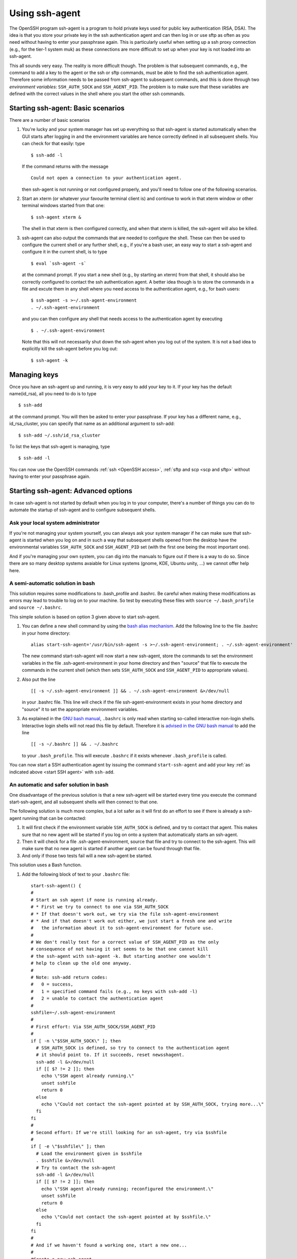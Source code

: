 .. _SSH agent:

Using ssh-agent
===============

The OpenSSH program ssh-agent is a program to hold private keys used for
public key authentication (RSA, DSA). The idea is that you store your
private key in the ssh authentication agent and can then log in or use
sftp as often as you need without having to enter your passphrase again.
This is particularly useful when setting up a ssh proxy connection
(e.g., for the tier-1 system muk) as these connections are more
difficult to set up when your key is not loaded into an ssh-agent.

This all sounds very easy. The reality is more difficult though. The
problem is that subsequent commands, e.g., the command to add a key to
the agent or the ssh or sftp commands, must be able to find the ssh
authentication agent. Therefore some information needs to be passed from
ssh-agent to subsequent commands, and this is done through two
*environment variables*: ``SSH_AUTH_SOCK`` and ``SSH_AGENT_PID``. The
problem is to make sure that these variables are defined with the
correct values in the shell where you start the other ssh commands.

.. _start SSH agent:

Starting ssh-agent: Basic scenarios
-----------------------------------

There are a number of basic scenarios

#. You're lucky and your system manager has set up everything so that
   ssh-agent is started automatically when the GUI starts after logging
   in and the environment variables are hence correctly defined in all
   subsequent shells. You can check for that easily: type

   ::

      $ ssh-add -l

   If the command returns with the message

   ::

      Could not open a connection to your authentication agent.

   then ssh-agent is not running or not configured properly, and you'll
   need to follow one of the following scenarios.

#. Start an xterm (or whatever your favourite terminal client is) and
   continue to work in that xterm window or other terminal windows
   started from that one:

   ::

      $ ssh-agent xterm &
          

   The shell in that xterm is then configured correctly, and when that
   xterm is killed, the ssh-agent will also be killed.

#. ssh-agent can also output the commands that are needed to configure
   the shell. These can then be used to configure the current shell or
   any further shell, e.g., if you're a bash user, an easy way to start
   a ssh-agent and configure it in the current shell, is to type

   ::

      $ eval `ssh-agent -s`
          

   at the command prompt. If you start a new shell (e.g., by starting an
   xterm) from that shell, it should also be correctly configured to
   contact the ssh authentication agent. A better idea though is to
   store the commands in a file and excute them in any shell where you
   need access to the authentication agent, e.g., for bash users:

   ::

      $ ssh-agent -s >~/.ssh-agent-environment
      . ~/.ssh-agent-environment
          

   and you can then configure any shell that needs access to the
   authentication agent by executing

   ::

      $ . ~/.ssh-agent-environment

          

   Note that this will not necessarily shut down the ssh-agent when you
   log out of the system. It is not a bad idea to explicitly kill the
   ssh-agent before you log out:

   ::

      $ ssh-agent -k
          

Managing keys
-------------

Once you have an ssh-agent up and running, it is very easy to add your
key to it. If your key has the default name(id_rsa), all you need to do
is to type

::

   $ ssh-add

at the command prompt. You will then be asked to enter your passphrase.
If your key has a different name, e.g., id_rsa_cluster, you can specify
that name as an additional argument to ssh-add:

::

   $ ssh-add ~/.ssh/id_rsa_cluster

To list the keys that ssh-agent is managing, type

::

   $ ssh-add -l

You can now use the OpenSSH commands :ref:`ssh <OpenSSH access>`,
:ref:`sftp and scp <scp and sftp>` without having to enter your passphrase
again.

Starting ssh-agent: Advanced options
------------------------------------

In case ssh-agent is not started by default when you log in to your
computer, there's a number of things you can do to automate the startup
of ssh-agent and to configure subsequent shells.

Ask your local system administrator
~~~~~~~~~~~~~~~~~~~~~~~~~~~~~~~~~~~

If you're not managing your system yourself, you can always ask your
system manager if he can make sure that ssh-agent is started when you
log on and in such a way that subsequent shells opened from the desktop
have the environmental variables ``SSH_AUTH_SOCK`` and ``SSH_AGENT_PID`` set
(with the first one being the most important one).

And if you're managing your own system, you can dig into the manuals to
figure out if there is a way to do so. Since there are so many desktop
systems avaiable for Linux systems (gnome, KDE, Ubuntu unity, ...) we
cannot offer help here.

A semi-automatic solution in bash
~~~~~~~~~~~~~~~~~~~~~~~~~~~~~~~~~

This solution requires some modifications to .bash_profile and .bashrc.
Be careful when making these modifications as errors may lead to trouble
to log on to your machine. So test by executing these files with
``source ~/.bash_profile`` and ``source ~/.bashrc``.

This simple solution is based on option 3 given above to start
ssh-agent.

#. You can define a new shell command by using the `bash alias
   mechanism <https://www.gnu.org/software/bash/manual/bash.html#Aliases>`_.
   Add the following line to the file .bashrc in your home directory:

   ::

      alias start-ssh-agent='/usr/bin/ssh-agent -s >~/.ssh-agent-environment; . ~/.ssh-agent-environment'
          

   The new command start-ssh-agent will now start a new ssh-agent, store
   the commands to set the environment variables in the file
   .ssh-agent-environment in your home directory and then "source"
   that file to execute the commands in the current shell (which then
   sets ``SSH_AUTH_SOCK`` and ``SSH_AGENT_PID`` to appropriate values).

#. Also put the line

   ::

      [[ -s ~/.ssh-agent-environment ]] && . ~/.ssh-agent-environment &>/dev/null
          

   in your .bashrc file. This line will check if the file
   ssh-agent-environment exists in your home directory and "source"
   it to set the appropriate environment variables.

#. As explained in the `GNU bash manual <https://www.gnu.org/software/bash/manual/bash.html#Bash-Startup-Files>`_,
   ``.bashrc`` is only read when starting so-called interactive non-login
   shells. Interactive login shells will not read this file by default.
   Therefore it is `advised in the GNU bash manual
   <https://www.gnu.org/software/bash/manual/bash.html#Bash-Startup-Files>`_
   to add the line

   ::

      [[ -s ~/.bashrc ]] && . ~/.bashrc
          

   to your ``.bash_profile``. This will execute ``.bashrc`` if it exists
   whenever ``.bash_profile`` is called.

You can now start a SSH authentication agent by issuing the command
``start-ssh-agent`` and add your key :ref:`as indicated
above <start SSH agent>` with ``ssh-add``.

An automatic and safer solution in bash
~~~~~~~~~~~~~~~~~~~~~~~~~~~~~~~~~~~~~~~

One disadvantage of the previous solution is that a new ssh-agent will
be started every time you execute the command start-ssh-agent, and all
subsequent shells will then connect to that one.

The following solution is much more complex, but a lot safer as it will
first do an effort to see if there is already a ssh-agent running that
can be contacted:

#. It will first check if the environment variable ``SSH_AUTH_SOCK`` is
   defined, and try to contact that agent. This makes sure that no new
   agent will be started if you log on onto a system that automatically
   starts an ssh-agent.
#. Then it will check for a file .ssh-agent-environment, source that
   file and try to connect to the ssh-agent. This will make sure that no
   new agent is started if another agent can be found through that file.
#. And only if those two tests fail will a new ssh-agent be started.

This solution uses a Bash function.

#. Add the following block of text to your ``.bashrc`` file:

   ::

      start-ssh-agent() {
      #
      # Start an ssh agent if none is running already.
      # * First we try to connect to one via SSH_AUTH_SOCK
      # * If that doesn't work out, we try via the file ssh-agent-environment
      # * And if that doesn't work out either, we just start a fresh one and write
      #   the information about it to ssh-agent-environment for future use.
      #
      # We don't really test for a correct value of SSH_AGENT_PID as the only 
      # consequence of not having it set seems to be that one cannot kill
      # the ssh-agent with ssh-agent -k. But starting another one wouldn't 
      # help to clean up the old one anyway.
      #
      # Note: ssh-add return codes: 
      #   0 = success,
      #   1 = specified command fails (e.g., no keys with ssh-add -l)
      #   2 = unable to contact the authentication agent
      #
      sshfile=~/.ssh-agent-environment
      #
      # First effort: Via SSH_AUTH_SOCK/SSH_AGENT_PID
      #
      if [ -n \"$SSH_AUTH_SOCK\" ]; then
        # SSH_AUTH_SOCK is defined, so try to connect to the authentication agent
        # it should point to. If it succeeds, reset newsshagent.
        ssh-add -l &>/dev/null 
        if [[ $? != 2 ]]; then 
          echo \"SSH agent already running.\"
          unset sshfile
          return 0
        else
          echo \"Could not contact the ssh-agent pointed at by SSH_AUTH_SOCK, trying more...\"
        fi
      fi
      #
      # Second effort: If we're still looking for an ssh-agent, try via $sshfile
      #
      if [ -e \"$sshfile\" ]; then
        # Load the environment given in $sshfile
        . $sshfile &>/dev/null
        # Try to contact the ssh-agent
        ssh-add -l &>/dev/null 
        if [[ $? != 2 ]]; then 
          echo \"SSH agent already running; reconfigured the environment.\"
          unset sshfile
          return 0
        else
          echo \"Could not contact the ssh-agent pointed at by $sshfile.\"
        fi
      fi
      #
      # And if we haven't found a working one, start a new one...
      #
      #Create a new ssh-agent
      echo \"Creating new SSH agent.\"
      ssh-agent -s > $sshfile && . $sshfile    
      unset sshfile
      }
          

   A shorter version without all the comments and that does not generate
   output is

   ::

      start-ssh-agent() {
      sshfile=~/.ssh-agent-environment
      #
      if [ -n \"$SSH_AUTH_SOCK\" ]; then
        ssh-add -l &>/dev/null 
        [[ $? != 2 ]] && unset sshfile && return 0
      fi
      #
      if [ -e \"$sshfile\" ]; then
        . $sshfile &>/dev/null
        ssh-add -l &>/dev/null 
        [[ $? != 2 ]] && unset sshfile && return 0
      fi
      #
      ssh-agent -s > $sshfile && . $sshfile &>/dev/null
      unset sshfile
      }
          

   This defines the command ``start-ssh-agent``.

#. Since start-ssh-agent will now first check for a usable running
   agent, it doesn't harm to simply execute this command in your .bashrc
   file to start a SSH authentication agent. So add the line

   ::

      start-ssh-agent &>/dev/null
          

   after the above function definition. All output is sent to ``/dev/null``
   (and hence not shown) as a precaution, since ``scp`` or ``sftp``
   sessions fail when output is generated in ``.bashrc`` on many systems
   (typically with error messages such as \\"Received message too long\"
   or "Received too large sftp packet"). You can also use the newly
   defined command start-ssh-agent at the command prompt. It will then
   check your environment, reset the environment variables ``SSH_AUTH_SOCK``
   and ``SSH_AGENT_PID`` or startk a new ssh-agent.

#. As explained in the `GNU bash manual
   <https://www.gnu.org/software/bash/manual/bash.html#Bash-Startup-Files>`_,
   ``.bashrc`` is only read when starting so-called interactive non-login
   shells. Interactive login shells will not read this file by default.
   Therefore it is `advised in the GNU bash
   manual <https://www.gnu.org/software/bash/manual/bash.html#Bash-Startup-Files>`_
   to add the line

   ::

      [[ -s ~/.bashrc ]] && . ~/.bashrc
          

   to your ``.bash_profile``. This will execute ``.bashrc`` if it exists
   whenever ``.bash_profile`` is called.

You can now simply add your key :ref:`as indicated above <start SSH agent>` with
``ssh-add`` and it will become available in all shells.

The only remaining problem is that the ssh-agent process that you
started may not get killed when you log out, and if it fails to contact
again to the ssh-agent when you log on again, the result may be a
built-up of ssh-agent processes. You can always kill it by hand before
logging out with ``ssh-agent -k``.

Links
-----

-  `ssh-agent manual page <http://man.openbsd.org/ssh-agent>`_ (external)
-  `ssh-add manual page <http://man.openbsd.org/ssh-add>`_ (external)
